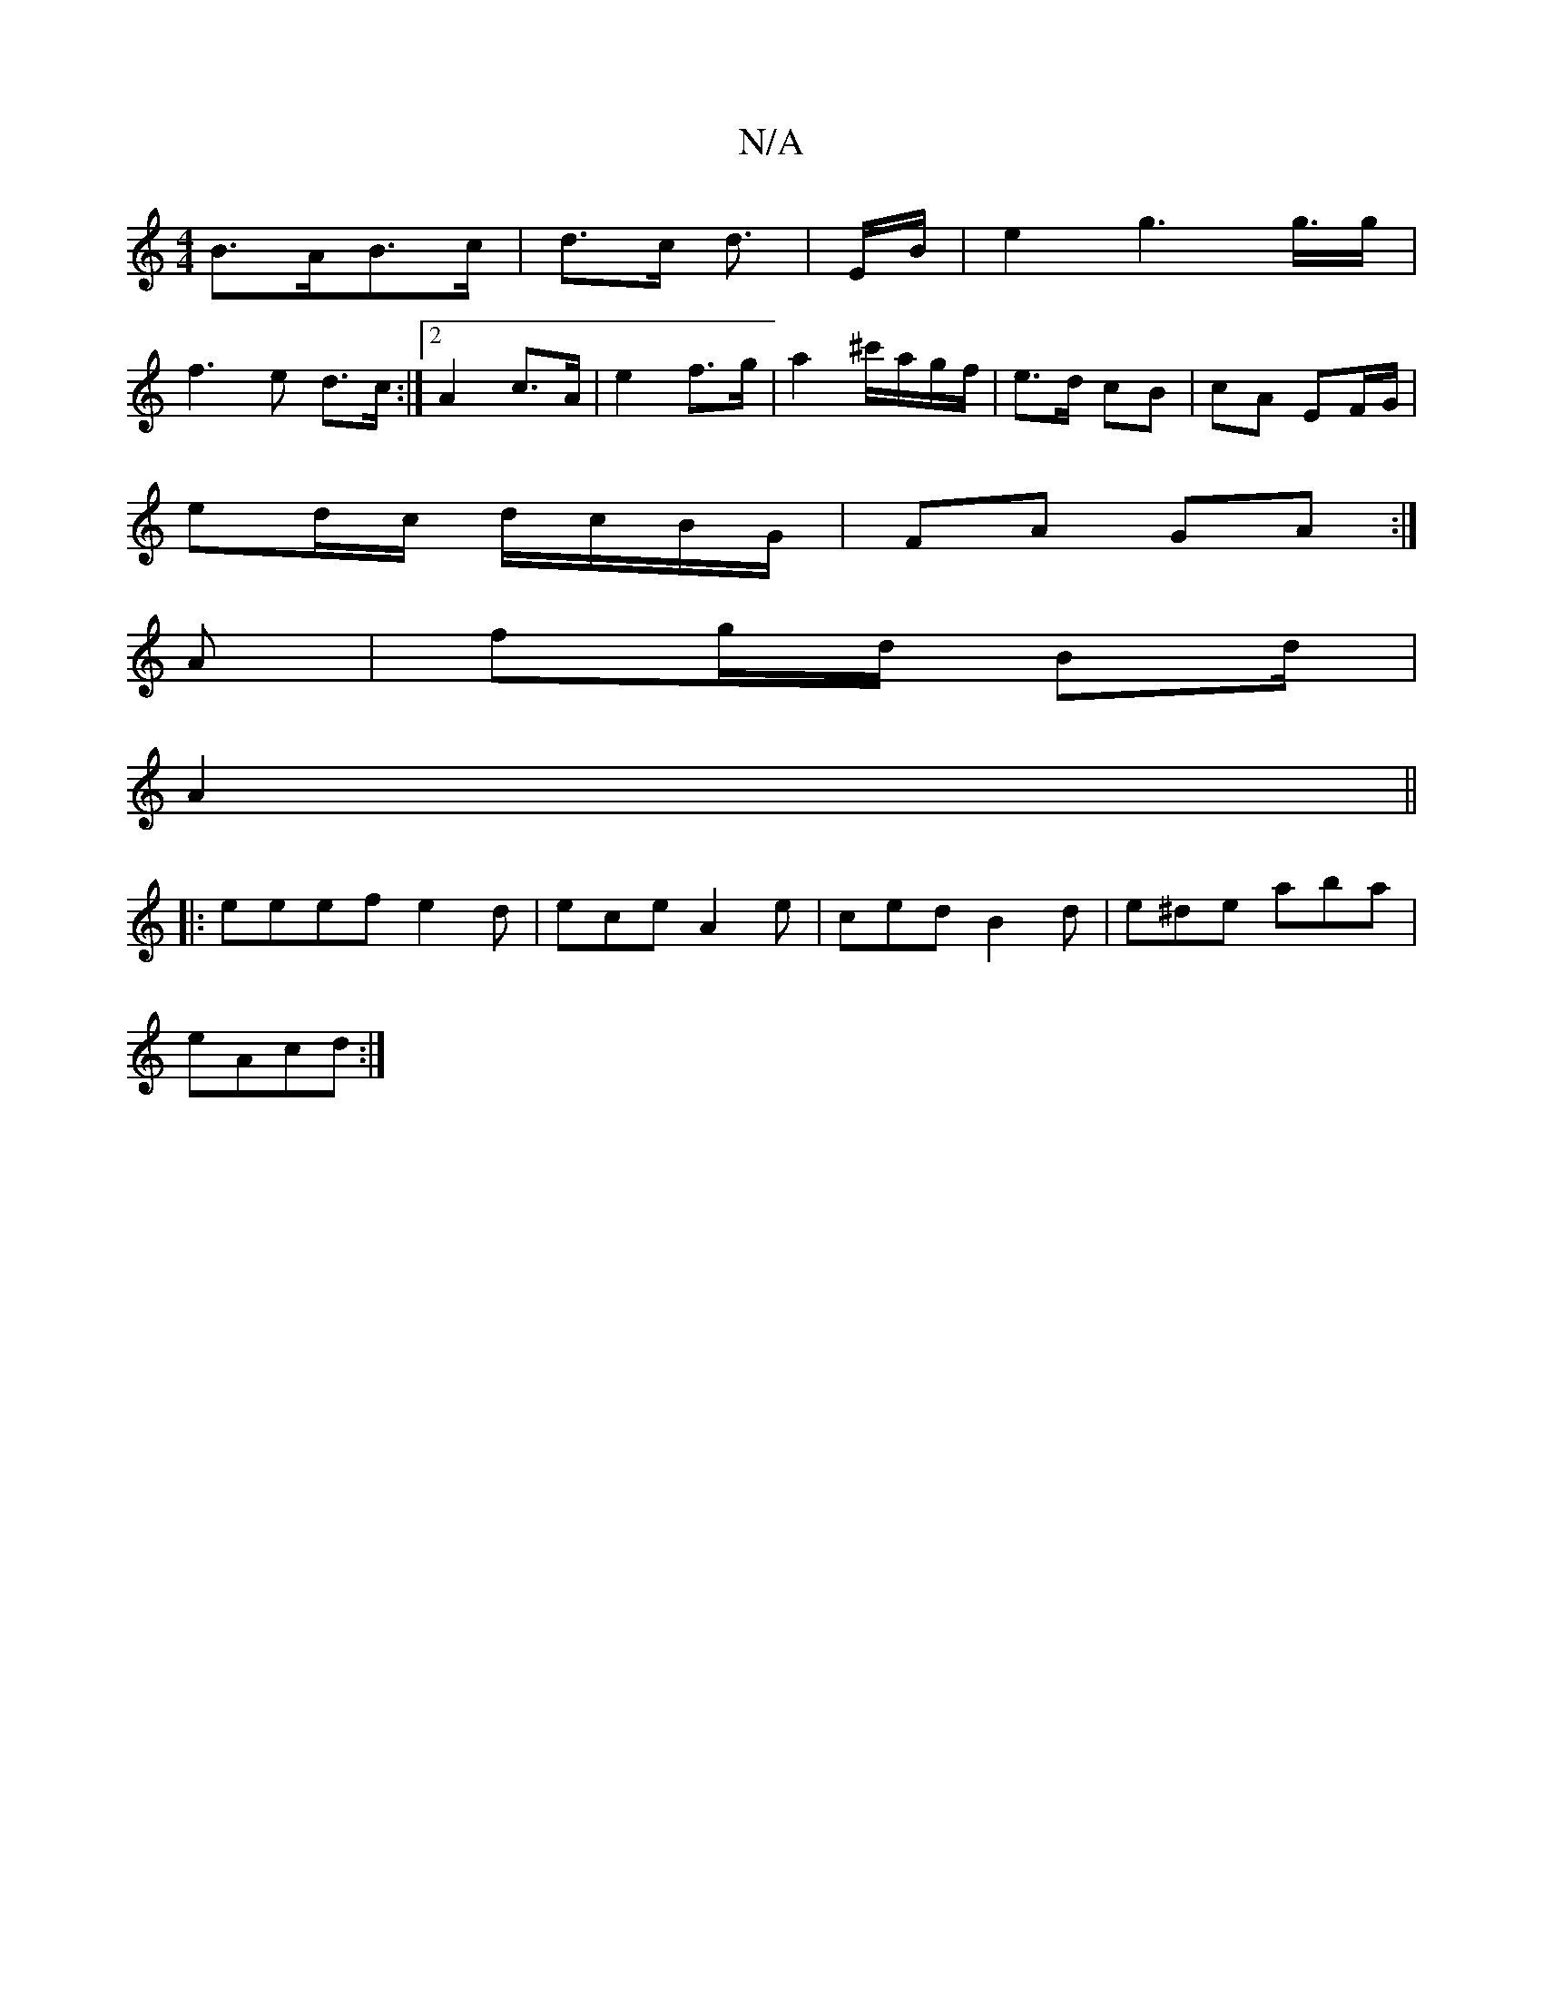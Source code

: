 X:1
T:N/A
M:4/4
R:N/A
K:Cmajor
B>AB>c | d>c d3/|E/2B/- | e2 g2>g>g|
f3e d>c:|2 A2 c>A | 2e2 f>g | a2 ^c'/a/g/f/ | e>d cB | cA EF/G/ |
ed/c/ d/c/B/G/ |FA GA :|
A | fg/d/ Bd/|
A2 ||
|:eeef e2d|ece A2 e|ced B2 d | e^de aba |
eAcd :|2 